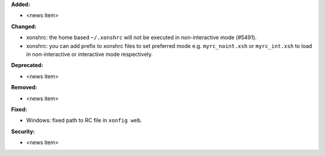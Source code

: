 **Added:**

* <news item>

**Changed:**

* xonshrc: the home based ``~/.xonshrc`` will not be executed in non-interactive mode (#5491).
* xonshrc: you can add prefix to xonshrc files to set preferred mode e.g. ``myrc_noint.xsh`` or ``myrc_int.xsh`` to load in non-interactive or interactive mode respectively.

**Deprecated:**

* <news item>

**Removed:**

* <news item>

**Fixed:**

* Windows: fixed path to RC file in ``xonfig web``.

**Security:**

* <news item>

